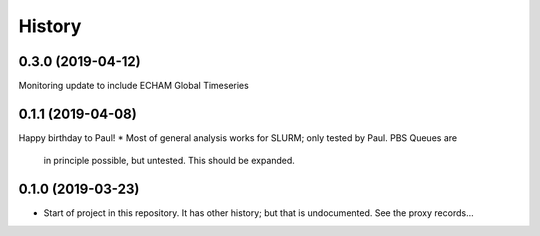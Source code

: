 =======
History
=======

0.3.0 (2019-04-12)
------------------
Monitoring update to include ECHAM Global Timeseries

0.1.1 (2019-04-08)
------------------
Happy birthday to Paul!
* Most of general analysis works for SLURM; only tested by Paul. PBS Queues are
  in principle possible, but untested. This should be expanded.

0.1.0 (2019-03-23)
------------------

* Start of project in this repository. It has other history; but that is undocumented. See the proxy records...
